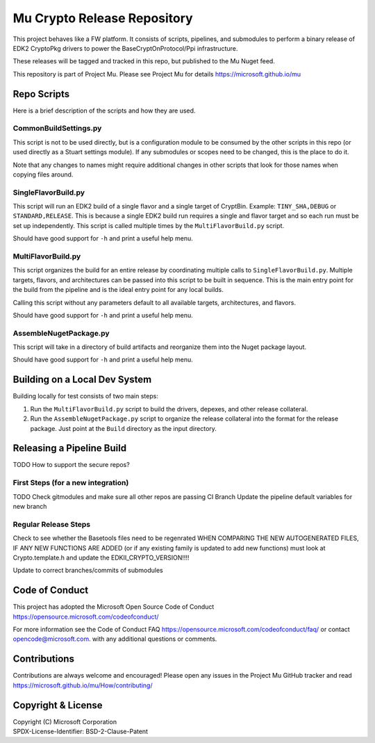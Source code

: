 ============================
Mu Crypto Release Repository
============================

This project behaves like a FW platform. It consists of scripts, pipelines, and submodules to perform
a binary release of EDK2 CryptoPkg drivers to power the BaseCryptOnProtocol/Ppi infrastructure.

These releases will be tagged and tracked in this  repo, but published to the Mu Nuget feed.

This repository is part of Project Mu.  Please see Project Mu for details https://microsoft.github.io/mu

Repo Scripts
============

Here is a brief description of the scripts and how they are used.

CommonBuildSettings.py
----------------------

This script is not to be used directly, but is a configuration module to be consumed by the other scripts
in this repo (or used directly as a Stuart settings module). If any submodules or scopes need to be changed,
this is the place to do it.

Note that any changes to names might require additional changes in other scripts that look for those names
when copying files around.

SingleFlavorBuild.py
--------------------

This script will run an EDK2 build of a single flavor and a single target of CryptBin. Example: ``TINY_SHA,DEBUG`` or
``STANDARD,RELEASE``. This is because a single EDK2 build run requires a single and flavor target and so each run
must be set up independently. This script is called multiple times by the ``MultiFlavorBuild.py`` script.

Should have good support for ``-h`` and print a useful help menu.

MultiFlavorBuild.py
-------------------

This script organizes the build for an entire release by coordinating multiple calls to ``SingleFlavorBuild.py``.
Multiple targets, flavors, and architectures can be passed into this script to be built in sequence. This is the
main entry point for the build from the pipeline and is the ideal entry point for any local builds.

Calling this script without any parameters default to all available targets, architectures, and flavors.

Should have good support for ``-h`` and print a useful help menu.

AssembleNugetPackage.py
-----------------------

This script will take in a directory of build artifacts and reorganize them into the Nuget package layout.

Should have good support for ``-h`` and print a useful help menu.

Building on a Local Dev System
==============================

Building locally for test consists of two main steps:

1) Run the ``MultiFlavorBuild.py`` script to build the drivers, depexes, and other release collateral.
2) Run the ``AssembleNugetPackage.py`` script to organize the release collateral into the format for
   the release package. Just point at the ``Build`` directory as the input directory.

Releasing a Pipeline Build
==========================

TODO
How to support the secure repos?

First Steps (for a new integration)
-----------------------------------

TODO
Check gitmodules and make sure all other repos are passing CI
Branch
Update the pipeline default variables for new branch

Regular Release Steps
---------------------

Check to see whether the Basetools files need to be regenrated
WHEN COMPARING THE NEW AUTOGENERATED FILES, IF ANY NEW FUNCTIONS ARE ADDED (or if any existing family is updated to
add new functions) must look at Crypto.template.h and update the EDKII_CRYPTO_VERSION!!!!

Update to correct branches/commits of submodules


Code of Conduct
===============

This project has adopted the Microsoft Open Source Code of Conduct https://opensource.microsoft.com/codeofconduct/

For more information see the Code of Conduct FAQ https://opensource.microsoft.com/codeofconduct/faq/
or contact `opencode@microsoft.com <mailto:opencode@microsoft.com>`_. with any additional questions or comments.

Contributions
=============

Contributions are always welcome and encouraged!
Please open any issues in the Project Mu GitHub tracker and read https://microsoft.github.io/mu/How/contributing/

Copyright & License
===================

| Copyright (C) Microsoft Corporation
| SPDX-License-Identifier: BSD-2-Clause-Patent
